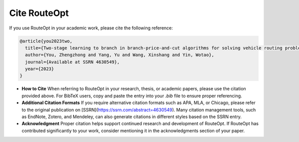 Cite RouteOpt
===============

If you use RouteOpt in your academic work, please cite the following reference:

.. code-block:: text

   @article{you2023two,
     title={Two-stage learning to branch in branch-price-and-cut algorithms for solving vehicle routing problems exactly},
     author={You, Zhengzhong and Yang, Yu and Wang, Xinshang and Yin, Wotao},
     journal={Available at SSRN 4630549},
     year={2023}
   }

- **How to Cite**
  When referring to RouteOpt in your research, thesis, or academic papers, please use the citation provided above. For BibTeX users, copy and paste the entry into your `.bib` file to ensure proper referencing.


- **Additional Citation Formats**
  If you require alternative citation formats such as APA, MLA, or Chicago, please refer to the original publication on [SSRN](https://ssrn.com/abstract=4630549). Many citation management tools, such as EndNote, Zotero, and Mendeley, can also generate citations in different styles based on the SSRN entry.

- **Acknowledgment**
  Proper citation helps support continued research and development of RouteOpt. If RouteOpt has contributed significantly to your work, consider mentioning it in the acknowledgments section of your paper.